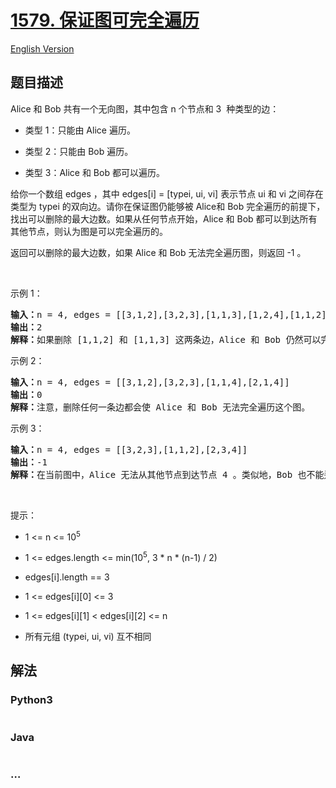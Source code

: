 * [[https://leetcode-cn.com/problems/remove-max-number-of-edges-to-keep-graph-fully-traversable][1579.
保证图可完全遍历]]
  :PROPERTIES:
  :CUSTOM_ID: 保证图可完全遍历
  :END:
[[./solution/1500-1599/1579.Remove Max Number of Edges to Keep Graph Fully Traversable/README_EN.org][English
Version]]

** 题目描述
   :PROPERTIES:
   :CUSTOM_ID: 题目描述
   :END:

#+begin_html
  <!-- 这里写题目描述 -->
#+end_html

#+begin_html
  <p>
#+end_html

Alice 和 Bob 共有一个无向图，其中包含 n 个节点和 3  种类型的边：

#+begin_html
  </p>
#+end_html

#+begin_html
  <ul>
#+end_html

#+begin_html
  <li>
#+end_html

类型 1：只能由 Alice 遍历。

#+begin_html
  </li>
#+end_html

#+begin_html
  <li>
#+end_html

类型 2：只能由 Bob 遍历。

#+begin_html
  </li>
#+end_html

#+begin_html
  <li>
#+end_html

类型 3：Alice 和 Bob 都可以遍历。

#+begin_html
  </li>
#+end_html

#+begin_html
  </ul>
#+end_html

#+begin_html
  <p>
#+end_html

给你一个数组 edges ，其中 edges[i] = [typei, ui, vi] 表示节点 ui 和 vi
之间存在类型为 typei 的双向边。请你在保证图仍能够被 Alice和 Bob
完全遍历的前提下，找出可以删除的最大边数。如果从任何节点开始，Alice 和
Bob 都可以到达所有其他节点，则认为图是可以完全遍历的。

#+begin_html
  </p>
#+end_html

#+begin_html
  <p>
#+end_html

返回可以删除的最大边数，如果 Alice 和 Bob 无法完全遍历图，则返回 -1 。

#+begin_html
  </p>
#+end_html

#+begin_html
  <p>
#+end_html

 

#+begin_html
  </p>
#+end_html

#+begin_html
  <p>
#+end_html

示例 1：

#+begin_html
  </p>
#+end_html

#+begin_html
  <p>
#+end_html

#+begin_html
  </p>
#+end_html

#+begin_html
  <pre><strong>输入：</strong>n = 4, edges = [[3,1,2],[3,2,3],[1,1,3],[1,2,4],[1,1,2],[2,3,4]]
  <strong>输出：</strong>2
  <strong>解释：</strong>如果删除<strong> </strong>[1,1,2] 和 [1,1,3] 这两条边，Alice 和 Bob 仍然可以完全遍历这个图。再删除任何其他的边都无法保证图可以完全遍历。所以可以删除的最大边数是 2 。
  </pre>
#+end_html

#+begin_html
  <p>
#+end_html

示例 2：

#+begin_html
  </p>
#+end_html

#+begin_html
  <p>
#+end_html

#+begin_html
  </p>
#+end_html

#+begin_html
  <pre><strong>输入：</strong>n = 4, edges = [[3,1,2],[3,2,3],[1,1,4],[2,1,4]]
  <strong>输出：</strong>0
  <strong>解释：</strong>注意，删除任何一条边都会使 Alice 和 Bob 无法完全遍历这个图。
  </pre>
#+end_html

#+begin_html
  <p>
#+end_html

示例 3：

#+begin_html
  </p>
#+end_html

#+begin_html
  <p>
#+end_html

#+begin_html
  </p>
#+end_html

#+begin_html
  <pre><strong>输入：</strong>n = 4, edges = [[3,2,3],[1,1,2],[2,3,4]]
  <strong>输出：</strong>-1
  <strong>解释：</strong>在当前图中，Alice 无法从其他节点到达节点 4 。类似地，Bob 也不能达到节点 1 。因此，图无法完全遍历。</pre>
#+end_html

#+begin_html
  <p>
#+end_html

 

#+begin_html
  </p>
#+end_html

#+begin_html
  <p>
#+end_html

提示：

#+begin_html
  </p>
#+end_html

#+begin_html
  <ul>
#+end_html

#+begin_html
  <li>
#+end_html

1 <= n <= 10^5

#+begin_html
  </li>
#+end_html

#+begin_html
  <li>
#+end_html

1 <= edges.length <= min(10^5, 3 * n * (n-1) / 2)

#+begin_html
  </li>
#+end_html

#+begin_html
  <li>
#+end_html

edges[i].length == 3

#+begin_html
  </li>
#+end_html

#+begin_html
  <li>
#+end_html

1 <= edges[i][0] <= 3

#+begin_html
  </li>
#+end_html

#+begin_html
  <li>
#+end_html

1 <= edges[i][1] < edges[i][2] <= n

#+begin_html
  </li>
#+end_html

#+begin_html
  <li>
#+end_html

所有元组 (typei, ui, vi) 互不相同

#+begin_html
  </li>
#+end_html

#+begin_html
  </ul>
#+end_html

** 解法
   :PROPERTIES:
   :CUSTOM_ID: 解法
   :END:

#+begin_html
  <!-- 这里可写通用的实现逻辑 -->
#+end_html

#+begin_html
  <!-- tabs:start -->
#+end_html

*** *Python3*
    :PROPERTIES:
    :CUSTOM_ID: python3
    :END:

#+begin_html
  <!-- 这里可写当前语言的特殊实现逻辑 -->
#+end_html

#+begin_src python
#+end_src

*** *Java*
    :PROPERTIES:
    :CUSTOM_ID: java
    :END:

#+begin_html
  <!-- 这里可写当前语言的特殊实现逻辑 -->
#+end_html

#+begin_src java
#+end_src

*** *...*
    :PROPERTIES:
    :CUSTOM_ID: section
    :END:
#+begin_example
#+end_example

#+begin_html
  <!-- tabs:end -->
#+end_html
